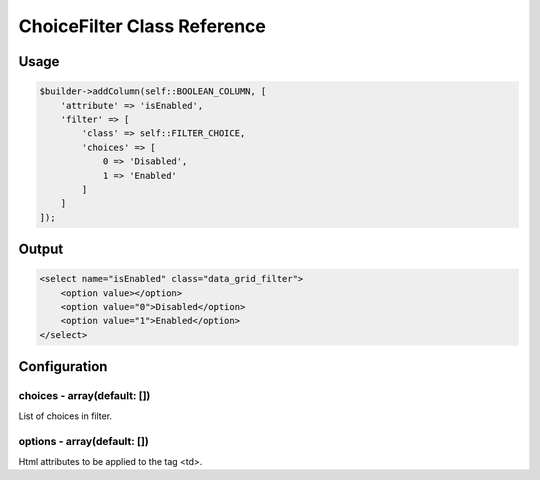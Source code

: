 ChoiceFilter Class Reference
============================

Usage
-----

.. code-block:: php

    $builder->addColumn(self::BOOLEAN_COLUMN, [
        'attribute' => 'isEnabled',
        'filter' => [
            'class' => self::FILTER_CHOICE,
            'choices' => [
                0 => 'Disabled',
                1 => 'Enabled'
            ]
        ]
    ]);

Output
------

.. code-block:: html

    <select name="isEnabled" class="data_grid_filter">
        <option value></option>
        <option value="0">Disabled</option>
        <option value="1">Enabled</option>
    </select>

Configuration
-------------

choices - array(default: [])
~~~~~~~~~~~~~~~~~~~~~~~~~~~~~~~~~~~
List of choices in filter.

options - array(default: [])
~~~~~~~~~~~~~~~~~~~~~~~~~~~~~~~~~~~
Html attributes to be applied to the tag <td>.